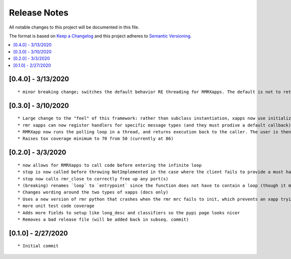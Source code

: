 .. This work is licensed under a Creative Commons Attribution 4.0 International License.
.. SPDX-License-Identifier: CC-BY-4.0
.. Copyright (C) 2020 AT&T Intellectual Property

Release Notes
===============

All notable changes to this project will be documented in this file.

The format is based on `Keep a Changelog <http://keepachangelog.com/>`__
and this project adheres to `Semantic Versioning <http://semver.org/>`__.

.. contents::
   :depth: 3
   :local:

[0.4.0] - 3/13/2020
-------------------
::

    * minor breaking change; switches the default behavior RE threading for RMRXapps. The default is not to return execution, but the caller (in `run`) can choose to loop in a thread.


[0.3.0] - 3/10/2020
-------------------
::

    * Large change to the "feel" of this framework: rather than subclass instantiation, xapps now use initialization and registration functions to register handlers
    * rmr xapps can now register handlers for specific message types (and they must prodive a default callback); if the user does this then "message to function routing" is now handled by the framework itself
    * RMRXapp now runs the polling loop in a thread, and returns execution back to the caller. The user is then free to loop, or do nothing, and call stop() when they want.
    * Raises tox coverage minimum to 70 from 50 (currently at 86)

[0.2.0] - 3/3/2020
-------------------
::

    * now allows for RMRXapps to call code before entering the infinite loop
    * stop is now called before throwing NotImplemented in the case where the client fails to provide a must have callback; this ensures there is no dangling rmr thread
    * stop now calls rmr_close to correctly free up any port(s)
    * (breaking) renames `loop` to `entrypoint` since the function does not have to contain a loop (though it most likely does)
    * Changes wording around the two types of xapps (docs only)
    * Uses a new version of rmr python that crashes when the rmr mrc fails to init, which prevents an xapp trying to use an unusable rmr
    * more unit test code coverage
    * Adds more fields to setup like long_desc and classifiers so the pypi page looks nicer
    * Removes a bad release file (will be added back in subseq. commit)

[0.1.0] - 2/27/2020
-------------------
::

    * Initial commit

